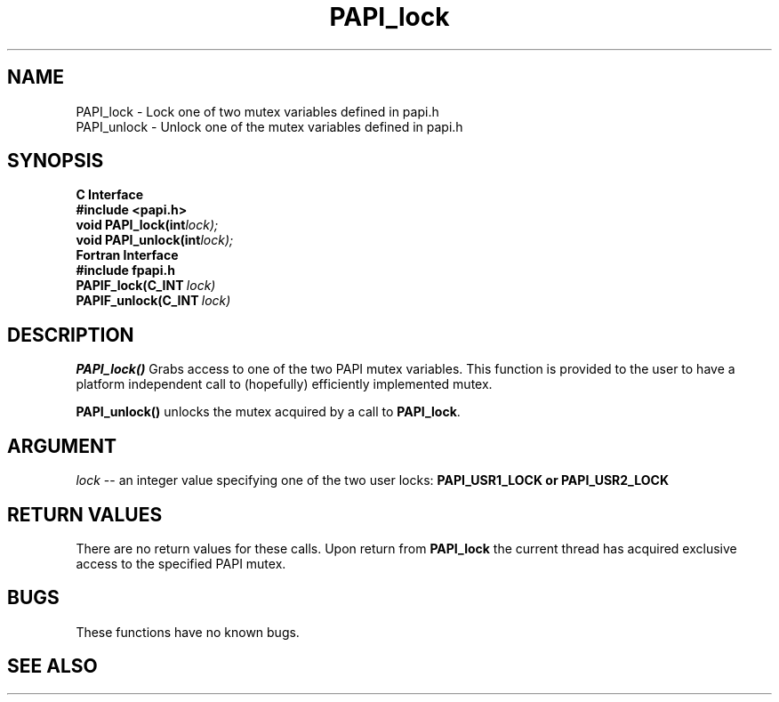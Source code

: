 .\" $Id$
.TH "PAPI_lock" 3 "September, 2004" "PAPI Programmer's Reference" "PAPI"

.SH NAME
PAPI_lock \- Lock one of two mutex variables defined in papi.h
 PAPI_unlock \- Unlock one of the mutex variables defined in papi.h

.SH SYNOPSIS
.B C Interface
.nf
.B #include <papi.h>
.BI void\ PAPI_lock(int lock);
.BI void\ PAPI_unlock(int lock);
.fi
.B Fortran Interface
.nf
.B #include "fpapi.h"
.BI PAPIF_lock(C_INT\  lock)
.BI PAPIF_unlock(C_INT\  lock)
.fi

.SH DESCRIPTION
.B "PAPI_lock()"
Grabs access to one of the two PAPI mutex variables. This function is provided to the 
user to have a platform independent call to  (hopefully) efficiently
implemented mutex.
.LP
.B "PAPI_unlock()"
unlocks the mutex acquired by a call to
.BR PAPI_lock .

.SH ARGUMENT
.I lock
--  an integer value specifying one of the two user locks: 
.B "PAPI_USR1_LOCK" or "PAPI_USR2_LOCK"

.SH RETURN VALUES
There are no return values for these calls. Upon return from
.B PAPI_lock
the current thread has acquired exclusive access to the specified PAPI mutex.

.SH BUGS
These functions have no known bugs.

.SH SEE ALSO

